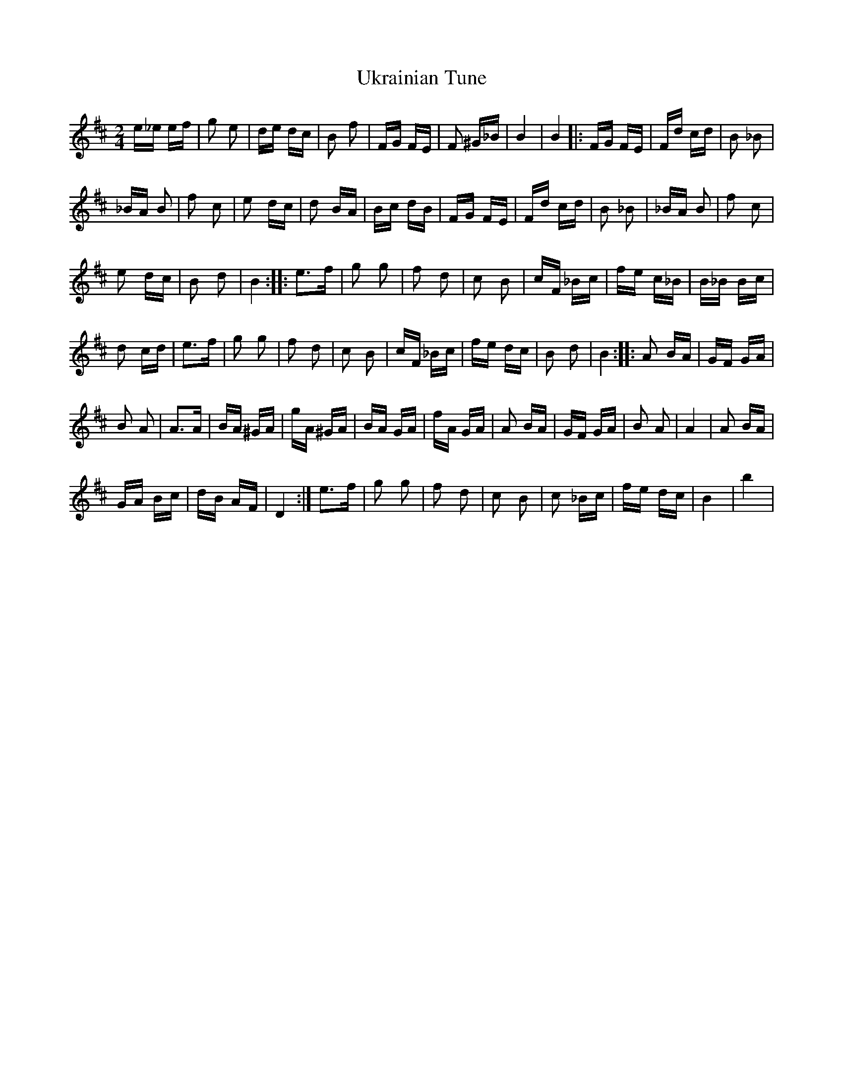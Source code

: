X: 41513
T: Ukrainian Tune
R: polka
M: 2/4
K: Dmajor
e_e ef|g2 e2|de dc|B2 f2|FG FE|F2 ^G_B|B4|B4|:FG FE|Fd cd|B2 _B2|
_BA B2|f2 c2|e2 dc|d2 BA|Bc dB|FG FE|Fd cd|B2 _B2|_BA B2|f2 c2|
e2 dc|B2 d2|B4:|:e3f|g2 g2|f2 d2|c2 B2|cF _Bc|fe c_B|B_B Bc|
d2 cd|e3f|g2 g2|f2 d2|c2 B2|cF _Bc|fe dc|B2 d2|B4:|:A2 BA|GF GA|
B2 A2|A3A|BA ^GA|gA ^GA|BA GA|fA GA|A2 BA|GF GA|B2 A2|A4|A2 BA|
GA Bc|dB AF|D4:|e3f|g2 g2|f2 d2|c2 B2|c2 _Bc|fe dc|B4|b4|

